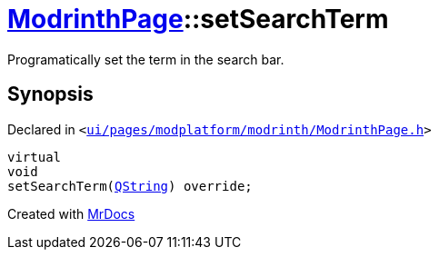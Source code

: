 [#ModrinthPage-setSearchTerm]
= xref:ModrinthPage.adoc[ModrinthPage]::setSearchTerm
:relfileprefix: ../
:mrdocs:


Programatically set the term in the search bar&period;



== Synopsis

Declared in `&lt;https://github.com/PrismLauncher/PrismLauncher/blob/develop/launcher/ui/pages/modplatform/modrinth/ModrinthPage.h#L83[ui&sol;pages&sol;modplatform&sol;modrinth&sol;ModrinthPage&period;h]&gt;`

[source,cpp,subs="verbatim,replacements,macros,-callouts"]
----
virtual
void
setSearchTerm(xref:QString.adoc[QString]) override;
----



[.small]#Created with https://www.mrdocs.com[MrDocs]#
